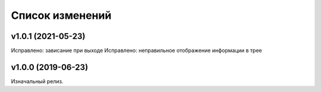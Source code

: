 Список изменений
================

v1.0.1 (2021-05-23)
-------------------

Исправлено: зависание при выходе
Исправлено: неправильное отображение информации в трее


v1.0.0 (2019-06-23)
-------------------

Изначальный релиз.
